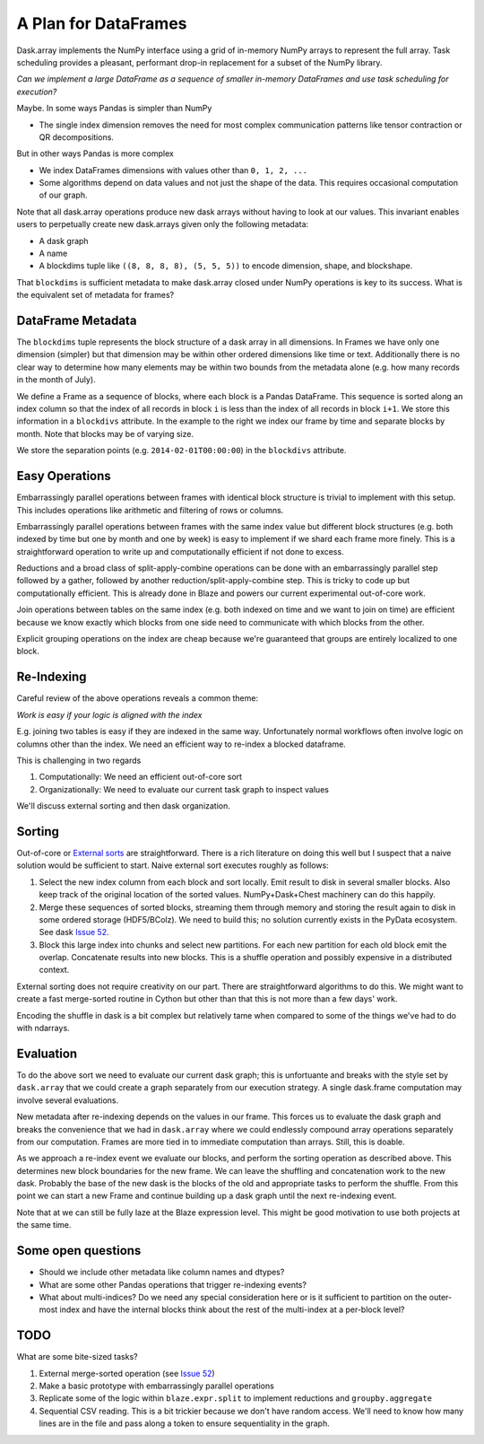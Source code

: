 A Plan for DataFrames
=====================


.. image:: images/array.png
   :width: 20%
   :align: right
   :alt: A dask array

Dask.array implements the NumPy interface using a grid of in-memory NumPy
arrays to represent the full array.  Task scheduling provides a pleasant,
performant drop-in replacement for a subset of the NumPy library.

*Can we implement a large DataFrame as a sequence of smaller in-memory DataFrames and use task scheduling for execution?*

Maybe.  In some ways Pandas is simpler than NumPy

*  The single index dimension removes the need for most complex communication patterns like tensor contraction or QR decompositions.

But in other ways Pandas is more complex

*  We index DataFrames dimensions with values other than ``0, 1, 2, ...``
*  Some algorithms depend on data values and not just the shape of the data.
   This requires occasional computation of our graph.

Note that all dask.array operations produce new dask arrays without having to look at our values.  This invariant enables users to perpetually create new dask.arrays given only the following metadata:

*  A dask graph
*  A name
*  A blockdims tuple like ``((8, 8, 8, 8), (5, 5, 5))`` to encode dimension, shape, and blockshape.

That ``blockdims`` is sufficient metadata to make dask.array closed under NumPy operations is key to its success.  What is the equivalent set of metadata for frames?


DataFrame Metadata
------------------

.. image:: images/frame.png
   :width: 30%
   :align: right
   :alt: A dask frame

The ``blockdims`` tuple represents the block structure of a dask array in all dimensions.  In Frames we have only one dimension (simpler) but that dimension may be within other ordered dimensions like time or text.  Additionally there is no clear way to determine how many elements may be within two bounds from the metadata alone (e.g. how many records in the month of July).

We define a Frame as a sequence of blocks, where each block is a Pandas DataFrame.  This sequence is sorted along an index column so that the index of all records in block ``i`` is less than the index of all records in block ``i+1``.  We store this information in a ``blockdivs`` attribute.  In the example to the right we index our frame by time and separate blocks by month.  Note that blocks may be of varying size.

We store the separation points (e.g. ``2014-02-01T00:00:00``) in the
``blockdivs`` attribute.


Easy Operations
---------------

Embarrassingly parallel operations between frames with identical block structure is trivial to implement with this setup.  This includes operations like arithmetic and filtering of rows or columns.

Embarrassingly parallel operations between frames with the same index value but different block structures (e.g. both indexed by time but one by month and one by week) is easy to implement if we shard each frame more finely.  This is a straightforward operation to write up and computationally efficient if not done to excess.

Reductions and a broad class of split-apply-combine operations can be done with
an embarrassingly parallel step followed by a gather, followed by another
reduction/split-apply-combine step.  This is tricky to code up but
computationally efficient.  This is already done in Blaze and powers our
current experimental out-of-core work.

Join operations between tables on the same index (e.g. both indexed on time and we want to join on time) are efficient because we know exactly which blocks from one side need to communicate with which blocks from the other.

Explicit grouping operations on the index are cheap because we're guaranteed that groups are entirely localized to one block.


Re-Indexing
-----------

Careful review of the above operations reveals a common theme:

*Work is easy if your logic is aligned with the index*

E.g. joining two tables is easy if they are indexed in the same way.  Unfortunately normal workflows often involve logic on columns other than the index.  We need an efficient way to re-index a blocked dataframe.

This is challenging in two regards

1.  Computationally: We need an efficient out-of-core sort
2.  Organizationally: We need to evaluate our current task graph to inspect values

We'll discuss external sorting and then dask organization.


Sorting
-------


.. image:: images/frame-sort.png
   :width: 15%
   :align: right
   :alt: External sorting of frames


.. image:: images/frame-shuffle.png
   :width: 18%
   :align: right
   :alt: Shuffling frames during re-index


Out-of-core or `External sorts`_ are straightforward.   There is a rich
literature on doing this well but I suspect that a naive solution would be
sufficient to start.  Naive external sort executes roughly as follows:

1.  Select the new index column from each block and sort locally.  Emit result to disk in several smaller blocks.  Also keep track of the original location of the sorted values.  NumPy+Dask+Chest machinery can do this happily.
2.  Merge these sequences of sorted blocks, streaming them through memory and storing the result again to disk in some ordered storage (HDF5/BColz).  We need to build this; no solution currently exists in the PyData ecosystem.  See dask `Issue 52`_.
3.  Block this large index into chunks and select new partitions.  For each new partition for each old block emit the overlap.  Concatenate results into new blocks.  This is a shuffle operation and possibly expensive in a distributed context.

External sorting does not require creativity on our part.  There are straightforward algorithms to do this.  We might want to create a fast merge-sorted routine in Cython but other than that this is not more than a few days' work.

Encoding the shuffle in dask is a bit complex but relatively tame when compared to some of the things we've had to do with ndarrays.


Evaluation
----------

To do the above sort we need to evaluate our current dask graph; this is
unfortuante and breaks with the style set by ``dask.array`` that we could
create a graph separately from our execution strategy.  A single dask.frame computation may involve several evaluations.

New metadata after re-indexing depends on the values in our frame.  This forces us to evaluate the dask graph and breaks the convenience that we had in ``dask.array`` where we could endlessly compound array operations separately from our computation.  Frames are more tied in to immediate computation than arrays.  Still, this is doable.

As we approach a re-index event we evaluate our blocks, and perform the sorting
operation as described above.  This determines new block boundaries for the new frame.  We can leave the shuffling and concatenation work to the new dask.  Probably the base of the new dask is the blocks of the old and appropriate tasks to perform the shuffle.
From this point we can start a new Frame and continue building up a dask
graph until the next re-indexing event.

Note that at we can still be fully laze at the Blaze expression level.  This
might be good motivation to use both projects at the same time.


Some open questions
-------------------

*  Should we include other metadata like column names and dtypes?
*  What are some other Pandas operations that trigger re-indexing events?
*  What about multi-indices?  Do we need any special consideration here or is
   it sufficient to partition on the outer-most index and have the internal
   blocks think about the rest of the multi-index at a per-block level?


TODO
----

What are some bite-sized tasks?

1.  External merge-sorted operation (see `Issue 52`_)
2.  Make a basic prototype with embarrassingly parallel operations
3.  Replicate some of the logic within ``blaze.expr.split`` to implement
    reductions and ``groupby.aggregate``
4.  Sequential CSV reading.  This is a bit trickier because we don't have
    random access.  We'll need to know how many lines are in the file and pass
    along a token to ensure sequentiality in the graph.


.. _`External sorts`: http://en.wikipedia.org/wiki/External_sorting
.. _`Issue 52`: https://github.com/ContinuumIO/dask/issues/52
